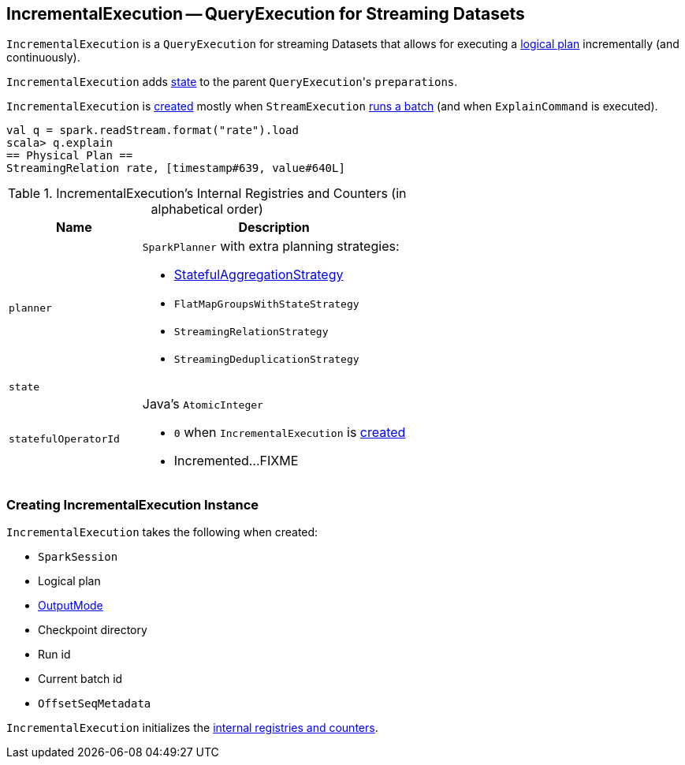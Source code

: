== [[IncrementalExecution]] IncrementalExecution -- QueryExecution for Streaming Datasets

`IncrementalExecution` is a `QueryExecution` for streaming Datasets that allows for executing a <<logicalPlan, logical plan>> incrementally (and continuously).

[[preparations]]
`IncrementalExecution` adds <<state, state>> to the parent ``QueryExecution``'s `preparations`.

`IncrementalExecution` is <<creating-instance, created>> mostly when `StreamExecution` link:spark-sql-streaming-StreamExecution.adoc#runBatch[runs a batch] (and when `ExplainCommand` is executed).

[source, scala]
----
val q = spark.readStream.format("rate").load
scala> q.explain
== Physical Plan ==
StreamingRelation rate, [timestamp#639, value#640L]
----

[[internal-registries]]
.IncrementalExecution's Internal Registries and Counters (in alphabetical order)
[cols="1,2",options="header",width="100%"]
|===
| Name
| Description

| [[planner]] `planner`
a| `SparkPlanner` with extra planning strategies:

* link:spark-sql-streaming-StatefulAggregationStrategy.adoc[StatefulAggregationStrategy]
* `FlatMapGroupsWithStateStrategy`
* `StreamingRelationStrategy`
* `StreamingDeduplicationStrategy`

| [[state]] `state`
|

| [[statefulOperatorId]] `statefulOperatorId`
a| Java's `AtomicInteger`

* `0` when `IncrementalExecution` is <<creating-instance, created>>

* Incremented...FIXME
|===

=== [[creating-instance]] Creating IncrementalExecution Instance

`IncrementalExecution` takes the following when created:

* [[sparkSession]] `SparkSession`
* [[logicalPlan]] Logical plan
* [[outputMode]] link:spark-sql-streaming-OutputMode.adoc[OutputMode]
* [[checkpointLocation]] Checkpoint directory
* [[runId]] Run id
* [[currentBatchId]] Current batch id
* [[offsetSeqMetadata]] `OffsetSeqMetadata`

`IncrementalExecution` initializes the <<internal-registries, internal registries and counters>>.
